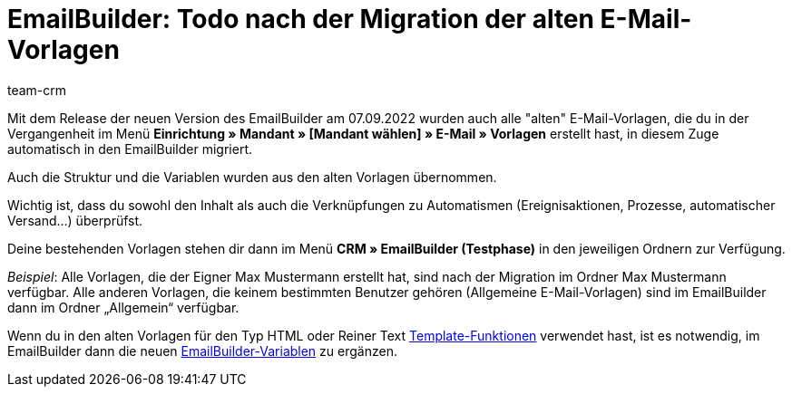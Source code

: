 = EmailBuilder: Todo nach der Migration der alten E-Mail-Vorlagen
:keywords: Migration Mail-Vorlagen, Migration alte E-Mail-Vorlagen, Migration Vorlage EmailBuilder
:description: Dieses Praxisbeispiel beschreibt, welche Einstellungen du nach der Migration der alten E-Mail-Vorlagen im EmailBuilder vornehmen musst.
:author: team-crm

// link:https://forum.plentymarkets.com/t/neue-funktionen-des-emailbuilders-inkl-migration-bestehender-vorlagen-new-features-of-emailbuilder-incl-migration-of-existing-templates/693489[Forumsbeitrag^] 

Mit dem Release der neuen Version des EmailBuilder am 07.09.2022 wurden auch alle "alten" E-Mail-Vorlagen, die du in der Vergangenheit im Menü *Einrichtung » Mandant » [Mandant wählen] » E-Mail » Vorlagen* erstellt hast, in diesem Zuge automatisch in den EmailBuilder migriert.

Auch die Struktur und die Variablen wurden aus den alten Vorlagen übernommen.

Wichtig ist, dass du sowohl den Inhalt als auch die Verknüpfungen zu Automatismen (Ereignisaktionen, Prozesse, automatischer Versand…) überprüfst.

Deine bestehenden Vorlagen stehen dir dann im Menü *CRM » EmailBuilder (Testphase)* in den jeweiligen Ordnern zur Verfügung.

_Beispiel_: Alle Vorlagen, die der Eigner Max Mustermann erstellt hat, sind nach der Migration im Ordner Max Mustermann verfügbar. Alle anderen Vorlagen, die keinem bestimmten Benutzer gehören (Allgemeine E-Mail-Vorlagen) sind im EmailBuilder dann im Ordner „Allgemein“ verfügbar.

// TODO: prüfen, wie der Ordner heißt und Screenshot einfügen

Wenn du in den alten Vorlagen für den Typ HTML oder Reiner Text xref:crm:e-mails-versenden.adoc#4100[Template-Funktionen] verwendet hast, ist es notwendig, im EmailBuilder dann die neuen xref:crm:emailbuilder.adoc#verfuegbare-variablen[EmailBuilder-Variablen] zu ergänzen.

